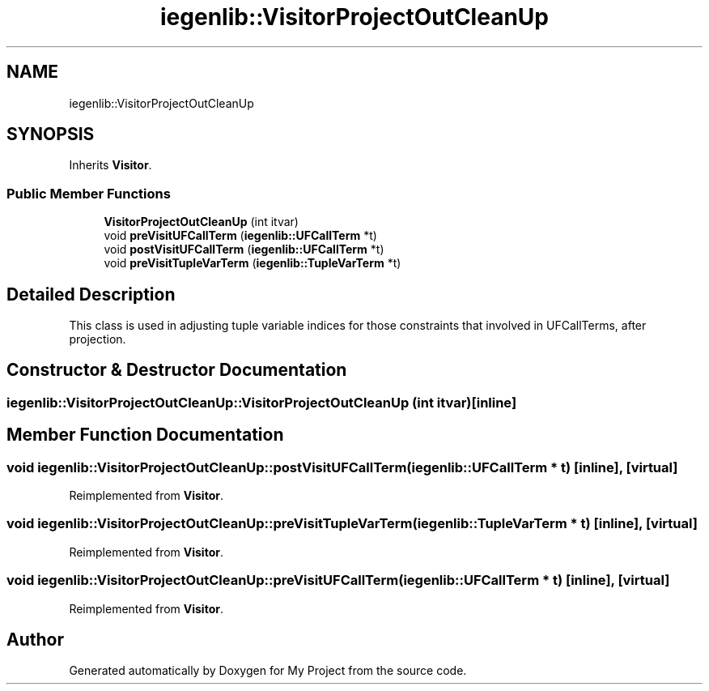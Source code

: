 .TH "iegenlib::VisitorProjectOutCleanUp" 3 "Sun Jul 12 2020" "My Project" \" -*- nroff -*-
.ad l
.nh
.SH NAME
iegenlib::VisitorProjectOutCleanUp
.SH SYNOPSIS
.br
.PP
.PP
Inherits \fBVisitor\fP\&.
.SS "Public Member Functions"

.in +1c
.ti -1c
.RI "\fBVisitorProjectOutCleanUp\fP (int itvar)"
.br
.ti -1c
.RI "void \fBpreVisitUFCallTerm\fP (\fBiegenlib::UFCallTerm\fP *t)"
.br
.ti -1c
.RI "void \fBpostVisitUFCallTerm\fP (\fBiegenlib::UFCallTerm\fP *t)"
.br
.ti -1c
.RI "void \fBpreVisitTupleVarTerm\fP (\fBiegenlib::TupleVarTerm\fP *t)"
.br
.in -1c
.SH "Detailed Description"
.PP 
This class is used in adjusting tuple variable indices for those constraints that involved in UFCallTerms, after projection\&. 
.SH "Constructor & Destructor Documentation"
.PP 
.SS "iegenlib::VisitorProjectOutCleanUp::VisitorProjectOutCleanUp (int itvar)\fC [inline]\fP"

.SH "Member Function Documentation"
.PP 
.SS "void iegenlib::VisitorProjectOutCleanUp::postVisitUFCallTerm (\fBiegenlib::UFCallTerm\fP * t)\fC [inline]\fP, \fC [virtual]\fP"

.PP
Reimplemented from \fBVisitor\fP\&.
.SS "void iegenlib::VisitorProjectOutCleanUp::preVisitTupleVarTerm (\fBiegenlib::TupleVarTerm\fP * t)\fC [inline]\fP, \fC [virtual]\fP"

.PP
Reimplemented from \fBVisitor\fP\&.
.SS "void iegenlib::VisitorProjectOutCleanUp::preVisitUFCallTerm (\fBiegenlib::UFCallTerm\fP * t)\fC [inline]\fP, \fC [virtual]\fP"

.PP
Reimplemented from \fBVisitor\fP\&.

.SH "Author"
.PP 
Generated automatically by Doxygen for My Project from the source code\&.
